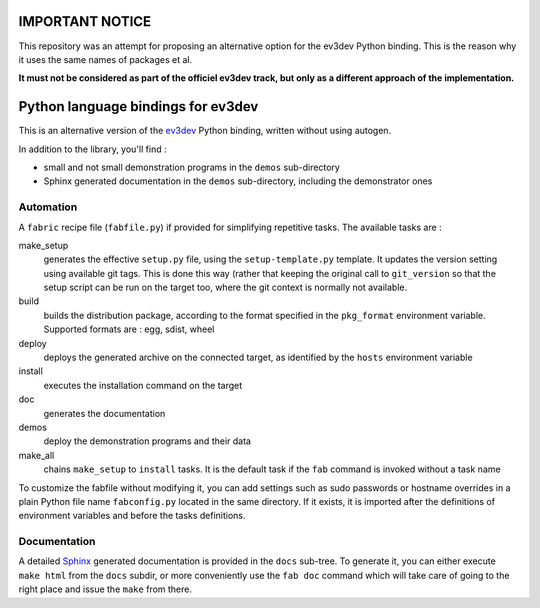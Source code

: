 IMPORTANT NOTICE
===================================

This repository was an attempt for proposing an alternative option for the ev3dev Python binding. This is the reason why it uses the same names of packages et al. 

**It must not be considered as part of the officiel ev3dev track, but only as a different approach of the implementation.**


Python language bindings for ev3dev
===================================

This is an alternative version of the ev3dev_ Python binding, written without using autogen.

In addition to the library, you'll find :

- small and not small demonstration programs in the ``demos`` sub-directory
- Sphinx generated documentation in the ``demos`` sub-directory,
  including the demonstrator ones

Automation
----------

A ``fabric`` recipe file (``fabfile.py``) if provided for simplifying repetitive tasks. The
available tasks are :

make_setup
    generates the effective ``setup.py`` file, using the ``setup-template.py`` template.
    It updates the version setting using available git tags. This is done this way
    (rather that keeping the original call to ``git_version`` so that the setup script
    can be run on the target too, where the git context is normally not available.

build
    builds the distribution package, according to the format specified in the
    ``pkg_format`` environment variable. Supported formats are : egg, sdist, wheel

deploy
    deploys the generated archive on the connected target, as identified by the
    ``hosts`` environment variable

install
    executes the installation command on the target

doc
    generates the documentation

demos
    deploy the demonstration programs and their data

make_all
    chains ``make_setup`` to ``install`` tasks. It is the default task if the ``fab``
    command is invoked without a task name

To customize the fabfile without modifying it, you can add settings such as sudo passwords or
hostname overrides in a plain Python file name ``fabconfig.py`` located in the same directory.
If it exists, it is imported after the definitions of environment variables and before the tasks
definitions.

Documentation
-------------

A detailed Sphinx_ generated documentation is provided in the ``docs`` sub-tree. To generate
it, you can either execute ``make html`` from the ``docs`` subdir, or more conveniently
use the ``fab doc`` command which will take care of going to the right place and issue the
``make`` from there.

.. _ev3dev: http://ev3dev.org
.. _Sphinx: http://sphinx-doc.org/

